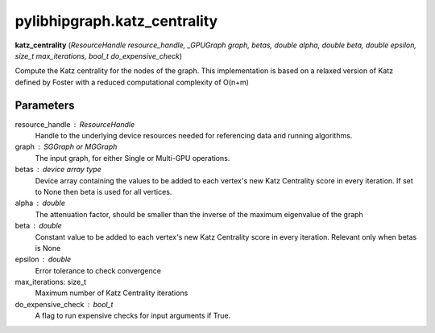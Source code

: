 .. meta::
  :description: ROCm-DS pylibhipgraph API reference library
  :keywords: hipGRAPH, pylibhipgraph, pylibhipgraph.katz_centrality, rocGRAPH, ROCm-DS, API, documentation

.. _pylibhipgraph-katz_centrality:

*******************************************
pylibhipgraph.katz_centrality
*******************************************

**katz_centrality** (*ResourceHandle resource_handle, _GPUGraph graph, betas, double alpha, double beta, double epsilon, size_t max_iterations, bool_t do_expensive_check*)

Compute the Katz centrality for the nodes of the graph. This implementation
is based on a relaxed version of Katz defined by Foster with a reduced
computational complexity of O(n+m)

Parameters
----------

resource_handle : ResourceHandle
    Handle to the underlying device resources needed for referencing data
    and running algorithms.

graph : SGGraph or MGGraph
    The input graph, for either Single or Multi-GPU operations.

betas : device array type
    Device array containing the values to be added to each vertex's new
    Katz Centrality score in every iteration. If set to None then beta is
    used for all vertices.

alpha : double
    The attenuation factor, should be smaller than the inverse of the
    maximum eigenvalue of the graph

beta : double
    Constant value to be added to each vertex's new Katz Centrality score
    in every iteration. Relevant only when betas is None

epsilon : double
    Error tolerance to check convergence

max_iterations: size_t
    Maximum number of Katz Centrality iterations

do_expensive_check : bool_t
    A flag to run expensive checks for input arguments if True.

